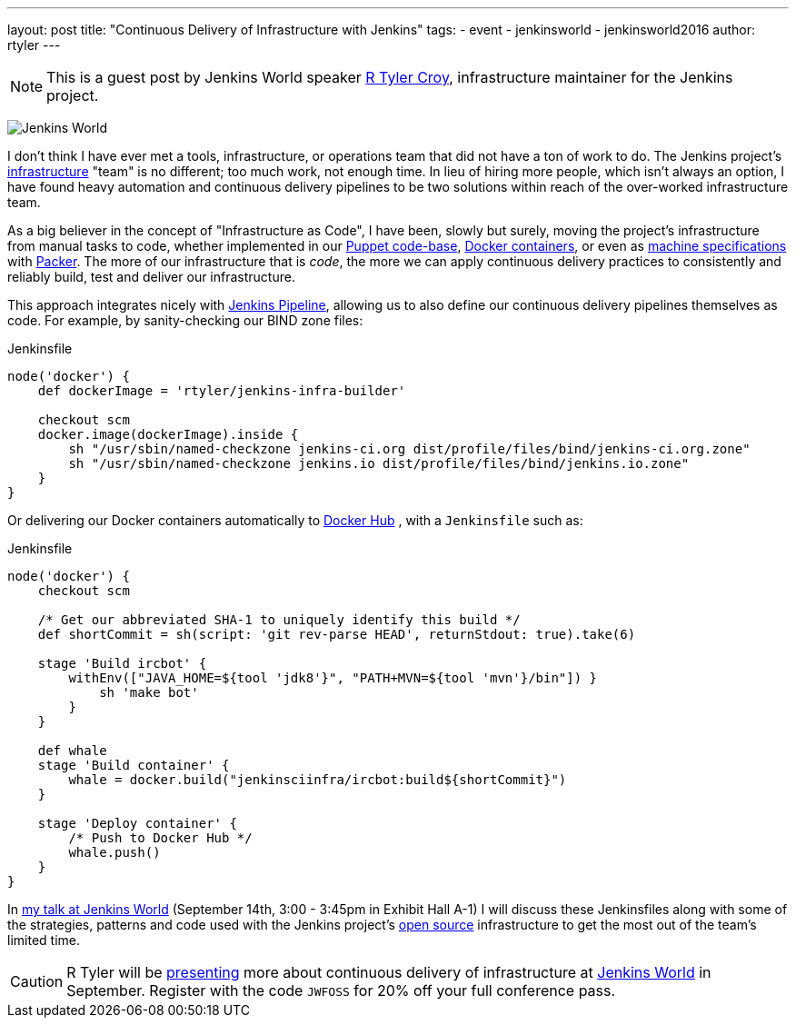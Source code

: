 ---
layout: post
title: "Continuous Delivery of Infrastructure with Jenkins"
tags:
- event
- jenkinsworld
- jenkinsworld2016
author: rtyler
---

NOTE: This is a guest post by Jenkins World speaker
link:https://github.com/rtyler[R Tyler Croy], infrastructure maintainer for the
Jenkins project.


image:/images/conferences/Jenkins-World_125x125.png[Jenkins World, role=right]

I don't think I have ever met a tools, infrastructure, or operations team that
did not have a ton of work to do. The Jenkins project's
link:https://github.com/jenkins-infra[infrastructure]
"team" is no different; too much work, not enough time. In lieu of hiring more
people, which isn't always an option, I have found heavy automation and
continuous delivery pipelines to be two solutions within reach of the
over-worked infrastructure team.


As a big believer in the concept of "Infrastructure as Code", I have been,
slowly but surely, moving the project's infrastructure from manual tasks to
code, whether implemented in our
link:https://github.com/jenkins-infra/jenkins-infra[Puppet code-base],
link:https://github.com/jenkins-infra/ircbot[Docker containers],
or even as
link:https://github.com/jenkins-infra/azure/tree/master/machines[machine specifications]
with
link:https://packer.io[Packer].
The more of our infrastructure that is _code_, the more we can apply continuous
delivery practices to consistently and reliably build, test and deliver our
infrastructure.


This approach integrates nicely with
link:/doc/pipeline[Jenkins Pipeline],
allowing us to also define our continuous delivery pipelines themselves as
code. For example, by sanity-checking our BIND zone files:

[source, groovy]
.Jenkinsfile
----
node('docker') {
    def dockerImage = 'rtyler/jenkins-infra-builder'

    checkout scm
    docker.image(dockerImage).inside {
        sh "/usr/sbin/named-checkzone jenkins-ci.org dist/profile/files/bind/jenkins-ci.org.zone"
        sh "/usr/sbin/named-checkzone jenkins.io dist/profile/files/bind/jenkins.io.zone"
    }
}
----

Or delivering our Docker containers automatically to
link:https://hub.docker.com[Docker Hub]
, with a `Jenkinsfile` such as:

[source, groovy]
.Jenkinsfile
----
node('docker') {
    checkout scm

    /* Get our abbreviated SHA-1 to uniquely identify this build */
    def shortCommit = sh(script: 'git rev-parse HEAD', returnStdout: true).take(6)

    stage 'Build ircbot' {
        withEnv(["JAVA_HOME=${tool 'jdk8'}", "PATH+MVN=${tool 'mvn'}/bin"]) }
            sh 'make bot'
        }
    }

    def whale
    stage 'Build container' {
        whale = docker.build("jenkinsciinfra/ircbot:build${shortCommit}")
    }

    stage 'Deploy container' {
        /* Push to Docker Hub */
        whale.push()
    }
}
----



In
link:https://www.cloudbees.com/continuous-delivery-infrastructure-jenkins[my talk at Jenkins World]
(September 14th, 3:00 - 3:45pm in Exhibit Hall A-1) I will discuss these
Jenkinsfiles along with some of the strategies, patterns and code used with the
Jenkins project's
link:https://github.com/jenkins-infra[open source]
infrastructure to get the most out of the team's limited time.




[CAUTION]
--
R Tyler will be
link:https://www.cloudbees.com/continuous-delivery-infrastructure-jenkins[presenting]
more about continuous delivery of infrastructure at
link:https://www.cloudbees.com/jenkinsworld/home[Jenkins World]
in September.  Register with the code `JWFOSS` for 20% off your full conference
pass.
--

